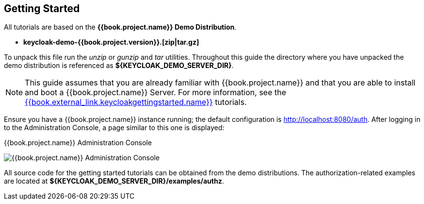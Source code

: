 [[_getting_started_overview]]
== Getting Started

All tutorials are based on the *{{book.project.name}} Demo Distribution*.

* *keycloak-demo-{{book.project.version}}.[zip|tar.gz]*

To unpack this file run the _unzip_ or _gunzip_ and _tar_ utilities. Throughout this guide the directory where you have unpacked
the demo distribution is referenced as *${KEYCLOAK_DEMO_SERVER_DIR}*.

[NOTE]
This guide assumes that you are already familiar with {{book.project.name}} and that you are able to install and boot a {{book.project.name}} Server. For more information, see the link:{{book.project.doc_base_url}}{{book.project.doc_info_version-url}}{{book.external_link.keycloakgettingstarted.link}}[{{book.external_link.keycloakgettingstarted.name}}] tutorials.

Ensure you have a {{book.project.name}} instance running; the default configuration is http://localhost:8080/auth[http://localhost:8080/auth]. After logging in to the
Administration Console, a page similar to this one is displayed:

.{{book.project.name}} Administration Console
image:../../images/getting-started/kc-start-page.png[alt="{{book.project.name}} Administration Console"]

All source code for the getting started tutorials can be obtained from the demo distributions. The authorization-related examples
are located at *${KEYCLOAK_DEMO_SERVER_DIR}/examples/authz*.
